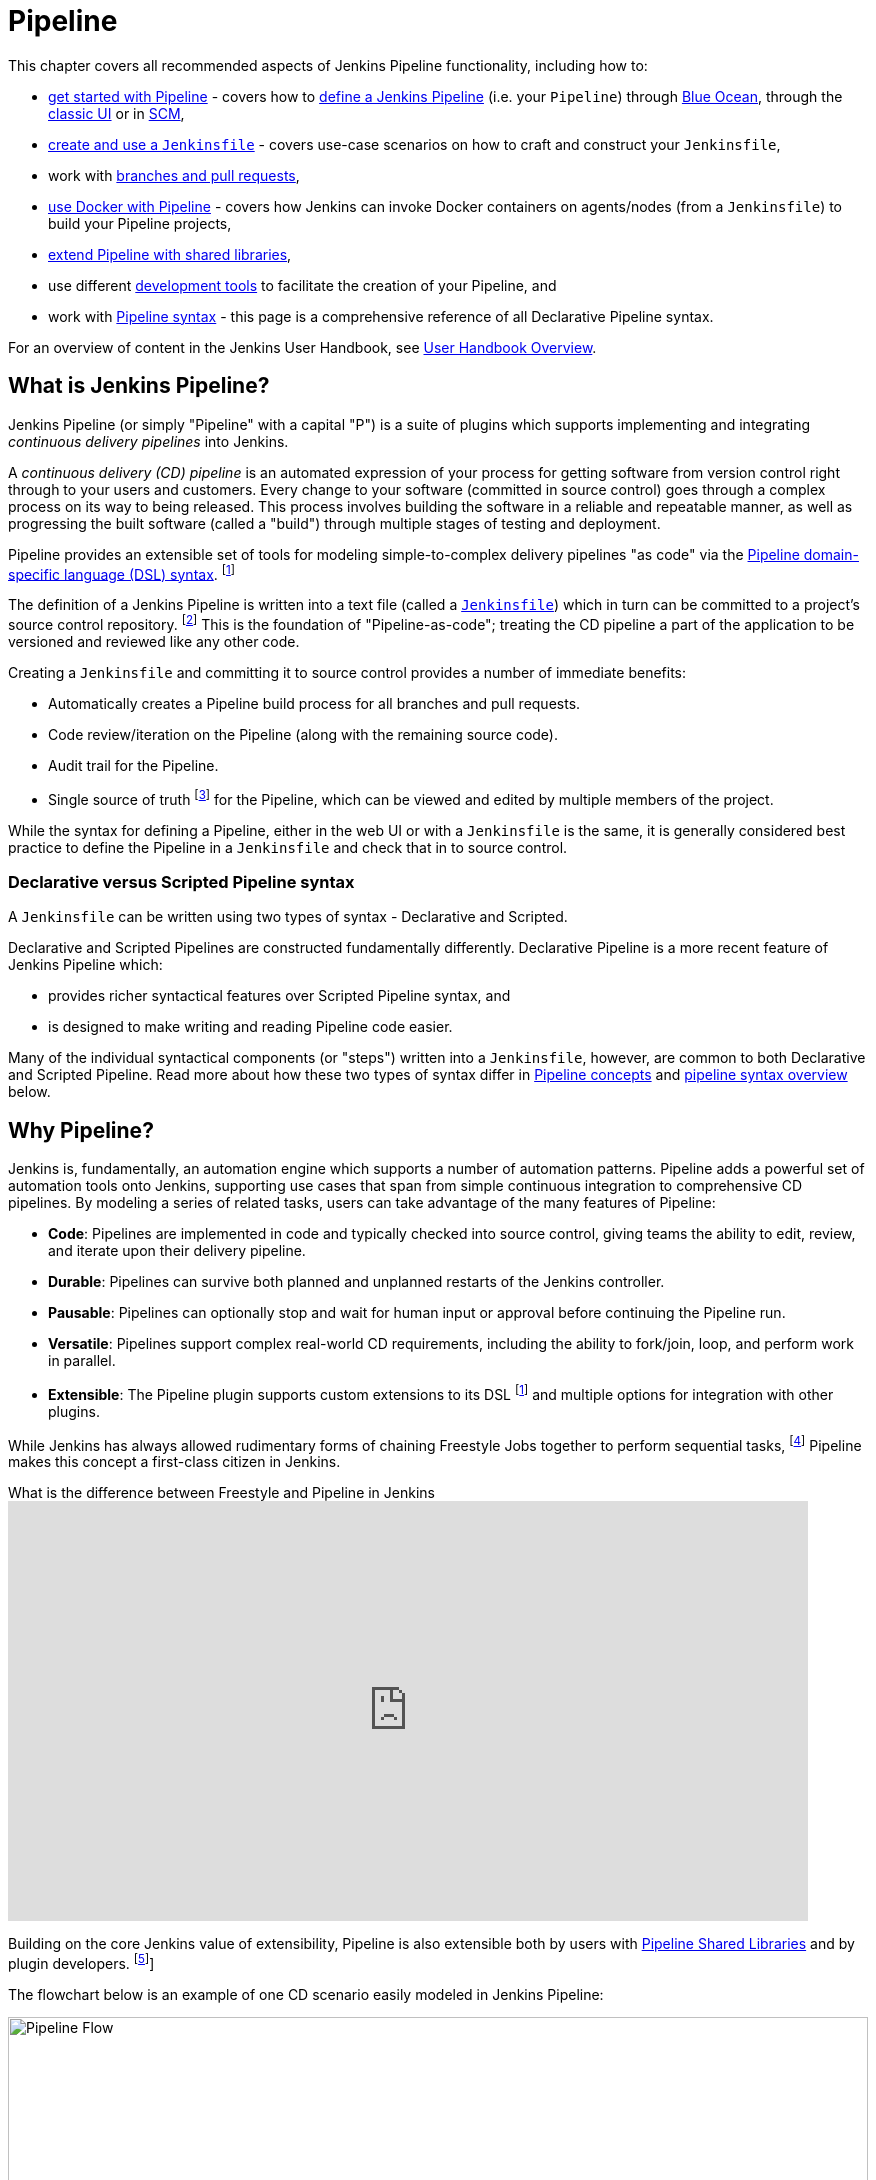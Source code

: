 = Pipeline

This chapter covers all recommended aspects of Jenkins Pipeline functionality,
including how to:

* xref:blueocean:getting-started.adoc[get started with Pipeline] - covers how to
  xref:pipeline:getting-started.adoc#defining-a-pipeline[define a Jenkins Pipeline] (i.e. your
  `Pipeline`) through
  xref:pipeline:getting-started.adoc#through-blue-ocean[Blue Ocean], through the
  xref:pipeline:getting-started.adoc#through-the-classic-ui[classic UI] or in
  xref:pipeline:getting-started.adoc#defining-a-pipeline-in-scm[SCM],
* xref:pipeline:jenkinsfile.adoc[create and use a `Jenkinsfile`] - covers use-case scenarios
  on how to craft and construct your `Jenkinsfile`,
* work with xref:pipeline:multibranch.adoc[branches and pull requests],
* xref:pipeline:docker.adoc[use Docker with Pipeline] - covers how Jenkins can invoke Docker
  containers on agents/nodes (from a `Jenkinsfile`) to build your Pipeline
  projects,
* xref:pipeline:shared-libraries.adoc[extend Pipeline with shared libraries],
* use different xref:pipeline:development.adoc[development tools] to facilitate the creation
  of your Pipeline, and
* work with xref:pipeline:syntax.adoc[Pipeline syntax] - this page is a comprehensive
  reference of all Declarative Pipeline syntax.

For an overview of content in the Jenkins User Handbook, see
xref:blueocean:getting-started.adoc[User Handbook Overview].

[#overview]
== What is Jenkins Pipeline?

Jenkins Pipeline (or simply "Pipeline" with a capital "P") is a suite of plugins
which supports implementing and integrating _continuous delivery pipelines_ into
Jenkins.

A _continuous delivery (CD) pipeline_ is an automated expression of your process
for getting software from version control right through to your users and
customers. Every change to your software (committed in source control) goes
through a complex process on its way to being released. This process involves
building the software in a reliable and repeatable manner, as well as
progressing the built software (called a "build") through multiple stages of
testing and deployment.

Pipeline provides an extensible set of tools for modeling simple-to-complex
delivery pipelines "as code" via the
xref:pipeline:syntax.adoc[Pipeline domain-specific language (DSL) syntax].
footnote:dsl[link:https://en.wikipedia.org/wiki/Domain-specific_language[Domain-specific language]]

The definition of a Jenkins Pipeline is written into a text file (called a
xref:pipeline:jenkinsfile.adoc[`Jenkinsfile`]) which in turn can be committed to a project's
source control repository.
footnote:scm[link:https://en.wikipedia.org/wiki/Version_control[Source control management]]
This is the foundation of "Pipeline-as-code"; treating the CD pipeline a part of
the application to be versioned and reviewed like any other code.

Creating a `Jenkinsfile` and committing it to source control provides a number
of immediate benefits:

* Automatically creates a Pipeline build process for all branches and pull
  requests.
* Code review/iteration on the Pipeline (along with the remaining source code).
* Audit trail for the Pipeline.
* Single source of truth
  footnote:[link:https://en.wikipedia.org/wiki/Single_source_of_truth[Single source of truth]]
  for the Pipeline, which can be viewed and edited by multiple
  members of the project.

While the syntax for defining a Pipeline, either in the web UI or with a
`Jenkinsfile` is the same, it is generally considered best practice to define
the Pipeline in a `Jenkinsfile` and check that in to source control.


=== Declarative versus Scripted Pipeline syntax

A `Jenkinsfile` can be written using two types of syntax - Declarative and
Scripted.

Declarative and Scripted Pipelines are constructed fundamentally differently.
Declarative Pipeline is a more recent feature of Jenkins Pipeline which:

* provides richer syntactical features over Scripted Pipeline syntax, and
* is designed to make writing and reading Pipeline code easier.

Many of the individual syntactical components (or "steps") written into a
`Jenkinsfile`, however, are common to both Declarative and Scripted Pipeline.
Read more about how these two types of syntax differ in xref:#pipeline-concepts[Pipeline concepts]
and xref:#pipeline-syntax-overview[pipeline syntax overview] below.


[#why]
== Why Pipeline?

Jenkins is, fundamentally, an automation engine which supports a number of
automation patterns. Pipeline adds a powerful set of automation tools onto
Jenkins, supporting use cases that span from simple continuous integration to
comprehensive CD pipelines. By modeling a series of related tasks, users can
take advantage of the many features of Pipeline:

* *Code*: Pipelines are implemented in code and typically checked into source
  control, giving teams the ability to edit, review, and iterate upon their
  delivery pipeline.
* *Durable*: Pipelines can survive both planned and unplanned restarts of the
  Jenkins controller.
* *Pausable*: Pipelines can optionally stop and wait for human input or approval
  before continuing the Pipeline run.
* *Versatile*: Pipelines support complex real-world CD requirements, including
  the ability to fork/join, loop, and perform work in parallel.
* *Extensible*: The Pipeline plugin supports custom extensions to its DSL
  footnote:dsl[] and multiple options for integration with other plugins.

While Jenkins has always allowed rudimentary forms of chaining Freestyle Jobs
together to perform sequential tasks,
footnote:[Additional plugins have been used to implement complex behaviors
utilizing Freestyle Jobs such as the Copy Artifact, Parameterized Trigger, and
Promoted Builds plugins] Pipeline makes this concept a first-class citizen in
Jenkins.

.What is the difference between Freestyle and Pipeline in Jenkins
video::IOUm1lw7F58[youtube,width=800,height=420]

Building on the core Jenkins value of extensibility, Pipeline is also extensible
both by users with xref:pipeline:shared-libraries.adoc[Pipeline Shared Libraries] and by
plugin developers.
footnote:ghof[{plugin}github-organization-folder[GitHub Organization Folder plugin]]

The flowchart below is an example of one CD scenario easily modeled in Jenkins
Pipeline:

image::realworld-pipeline-flow.png[alt="Pipeline Flow",width=100%]

[#pipeline-concepts]
== Pipeline concepts

The following concepts are key aspects of Jenkins Pipeline, which tie in closely
to Pipeline syntax (see the xref:#pipeline-syntax-overview[overview] below).


=== Pipeline

A Pipeline is a user-defined model of a CD pipeline. A Pipeline's code defines
your entire build process, which typically includes stages for building an
application, testing it and then delivering it.

Also, a `pipeline` block is a
xref:pipeline:index.adoc#declarative-pipeline-fundamentals[key part of Declarative Pipeline syntax].


=== Node

A node is a machine which is part of the Jenkins environment and is capable of
executing a Pipeline.

Also, a `node` block is a
xref:pipeline:index.adoc#scripted-pipeline-fundamentals[key part of Scripted Pipeline syntax].


=== Stage

A `stage` block defines a conceptually distinct subset of tasks performed
through the entire Pipeline (e.g. "Build", "Test" and "Deploy" stages),
which is used by many plugins to visualize or present Jenkins Pipeline
status/progress.
footnote:blueocean[xref:blueocean:index.adoc[Blue Ocean],
{plugin}pipeline-stage-view[Pipeline: Stage View plugin]]


=== Step

A single task. Fundamentally, a step tells Jenkins _what_ to do at a
particular point in time (or "step" in the process). For example, to execute
the shell command `make` use the `sh` step: `sh 'make'`. When a plugin
extends the Pipeline DSL, footnote:dsl[] that typically means the plugin has
implemented a new _step_.

[#pipeline-syntax-overview]
== Pipeline syntax overview

The following Pipeline code skeletons illustrate the fundamental differences
between xref:pipeline:index.adoc#declarative-pipeline-fundamentals[Declarative Pipeline syntax] and
xref:pipeline:index.adoc#scripted-pipeline-fundamentals[Scripted Pipeline syntax].

Be aware that both xref:pipeline:index.adoc#stage[stages] and xref:pipeline:index.adoc#step[steps] (above) are common
elements of both Declarative and Scripted Pipeline syntax.


=== Declarative Pipeline fundamentals

In Declarative Pipeline syntax, the `pipeline` block defines all the work done
throughout your entire Pipeline.

[pipeline]
----
// Declarative //
pipeline {
    agent any // <1>
    stages {
        stage('Build') { // <2>
            steps {
                // // <3>
            }
        }
        stage('Test') { // <4>
            steps {
                // // <5>
            }
        }
        stage('Deploy') { // <6>
            steps {
                // // <7>
            }
        }
    }
}
// Script //
----
<1> Execute this Pipeline or any of its stages, on any available agent.
<2> Defines the "Build" stage.
<3> Perform some steps related to the "Build" stage.
<4> Defines the "Test" stage.
<5> Perform some steps related to the "Test" stage.
<6> Defines the "Deploy" stage.
<7> Perform some steps related to the "Deploy" stage.


=== Scripted Pipeline fundamentals

In Scripted Pipeline syntax, one or more `node` blocks do the core work
throughout the entire Pipeline. Although this is not a mandatory requirement of
Scripted Pipeline syntax, confining your Pipeline's work inside of a `node`
block does two things:

. Schedules the steps contained within the block to run by adding an item
  to the Jenkins queue. As soon as an executor is free on a node, the
  steps will run.
. Creates a workspace (a directory specific to that particular
  Pipeline) where work can be done on files checked out from source control. +
  *Caution:* Depending on your Jenkins configuration, some workspaces may
  not get automatically cleaned up after a period of inactivity. See tickets
  and discussion linked from
  https://issues.jenkins.io/browse/JENKINS-2111[JENKINS-2111] for more
  information.

[pipeline]
----
// Declarative //
// Script //
node {  // <1>
    stage('Build') { // <2>
        // // <3>
    }
    stage('Test') { // <4>
        // // <5>
    }
    stage('Deploy') { // <6>
        // // <7>
    }
}
----
<1> Execute this Pipeline or any of its stages, on any available agent.
<2> Defines the "Build" stage. `stage` blocks are optional in Scripted Pipeline
syntax. However, implementing `stage` blocks in a Scripted Pipeline provides
clearer visualization of each `stage`'s subset of tasks/steps in the Jenkins UI.
<3> Perform some steps related to the "Build" stage.
<4> Defines the "Test" stage.
<5> Perform some steps related to the "Test" stage.
<6> Defines the "Deploy" stage.
<7> Perform some steps related to the "Deploy" stage.


== Pipeline example

Here is an example of a `Jenkinsfile` using Declarative Pipeline syntax - its
Scripted syntax equivalent can be accessed by clicking the *Toggle Scripted
Pipeline* link below:

[pipeline]
----
// Declarative //
pipeline { // <1>
    agent any // <2>
    options {
        skipStagesAfterUnstable()
    }
    stages {
        stage('Build') { // <3>
            steps { // <4>
                sh 'make' // <5>
            }
        }
        stage('Test'){
            steps {
                sh 'make check'
                junit 'reports/**/*.xml' // <6>
            }
        }
        stage('Deploy') {
            steps {
                sh 'make publish'
            }
        }
    }
}
// Script //
node { // <7>
    stage('Build') { // <3>
        sh 'make' // <5>
    }
    stage('Test') {
        sh 'make check'
        junit 'reports/**/*.xml' // <6>
    }
    if (currentBuild.currentResult == 'SUCCESS') {

        stage('Deploy') {
            sh 'make publish' // <7>
        }
    }
}
----
<1> xref:pipeline:syntax.adoc#declarative-pipeline[`pipeline`] is Declarative
Pipeline-specific syntax that defines a "block" containing all content and
instructions for executing the entire Pipeline.
<2> xref:pipeline:syntax.adoc#agent[`agent`] is Declarative Pipeline-specific syntax that
instructs Jenkins to allocate an executor (on a node) and workspace for the
entire Pipeline.
<3> `stage` is a syntax block that describes a
xref:pipeline:index.adoc#stage[stage of this Pipeline]. Read more about `stage` blocks in
Declarative Pipeline syntax on the xref:pipeline:syntax.adoc#stage[Pipeline syntax] page. As
mentioned xref:pipeline:index.adoc#scripted-pipeline-fundamentals[above], `stage` blocks are
optional in Scripted Pipeline syntax.
<4> xref:pipeline:syntax.adoc#steps[`steps`] is Declarative Pipeline-specific syntax that
describes the steps to be run in this `stage`.
<5> `sh` is a Pipeline xref:pipeline:syntax.adoc#steps[step] (provided by the
{plugin}workflow-durable-task-step[Pipeline: Nodes and Processes plugin]) that
executes the given shell command.
<6> `junit` is another Pipeline xref:pipeline:syntax.adoc#steps[step] (provided by the
{plugin}junit[JUnit plugin]) for aggregating test reports.
<7> `sh` is a Pipeline xref:pipeline:syntax.adoc#steps[step] (provided by the
{plugin}workflow-durable-task-step[Pipeline: Nodes and Processes plugin]) that
executes the given shell command.

Read more about Pipeline syntax on the xref:pipeline:syntax.adoc[Pipeline Syntax] page.
